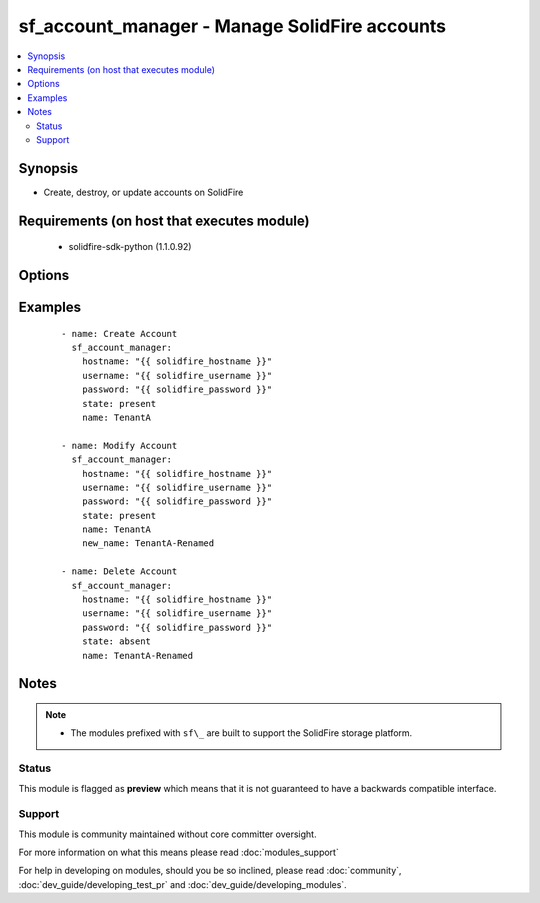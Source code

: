 .. _sf_account_manager:


sf_account_manager - Manage SolidFire accounts
++++++++++++++++++++++++++++++++++++++++++++++

.. versionadded:: 2.3


.. contents::
   :local:
   :depth: 2


Synopsis
--------

* Create, destroy, or update accounts on SolidFire


Requirements (on host that executes module)
-------------------------------------------

  * solidfire-sdk-python (1.1.0.92)


Options
-------

.. raw:: html

    <table border=1 cellpadding=4>
    <tr>
    <th class="head">parameter</th>
    <th class="head">required</th>
    <th class="head">default</th>
    <th class="head">choices</th>
    <th class="head">comments</th>
    </tr>
                <tr><td>account_id<br/><div style="font-size: small;"></div></td>
    <td>no</td>
    <td>None</td>
        <td></td>
        <td><div>The ID of the account to manage or update.</div>        </td></tr>
                <tr><td>attributes<br/><div style="font-size: small;"></div></td>
    <td>no</td>
    <td></td>
        <td></td>
        <td><div>List of Name/Value pairs in JSON object format.</div>        </td></tr>
                <tr><td>hostname<br/><div style="font-size: small;"></div></td>
    <td>yes</td>
    <td></td>
        <td></td>
        <td><div>The hostname or IP address of the SolidFire cluster.</div>        </td></tr>
                <tr><td>initiator_secret<br/><div style="font-size: small;"></div></td>
    <td>no</td>
    <td></td>
        <td></td>
        <td><div>CHAP secret to use for the initiator. Should be 12-16 characters long and impenetrable.</div><div>The CHAP initiator secrets must be unique and cannot be the same as the target CHAP secret.</div><div>If not specified, a random secret is created.</div>        </td></tr>
                <tr><td>name<br/><div style="font-size: small;"></div></td>
    <td>yes</td>
    <td></td>
        <td></td>
        <td><div>Unique username for this account. (May be 1 to 64 characters in length).</div>        </td></tr>
                <tr><td>new_name<br/><div style="font-size: small;"></div></td>
    <td>no</td>
    <td>None</td>
        <td></td>
        <td><div>New name for the user account.</div>        </td></tr>
                <tr><td>password<br/><div style="font-size: small;"></div></td>
    <td>yes</td>
    <td></td>
        <td></td>
        <td><div>Password for the specified user.</div>        </td></tr>
                <tr><td>state<br/><div style="font-size: small;"></div></td>
    <td>yes</td>
    <td></td>
        <td><ul><li>present</li><li>absent</li></ul></td>
        <td><div>Whether the specified account should exist or not.</div>        </td></tr>
                <tr><td>status<br/><div style="font-size: small;"></div></td>
    <td>no</td>
    <td></td>
        <td></td>
        <td><div>Status of the account.</div>        </td></tr>
                <tr><td>target_secret<br/><div style="font-size: small;"></div></td>
    <td>no</td>
    <td></td>
        <td></td>
        <td><div>CHAP secret to use for the target (mutual CHAP authentication).</div><div>Should be 12-16 characters long and impenetrable.</div><div>The CHAP target secrets must be unique and cannot be the same as the initiator CHAP secret.</div><div>If not specified, a random secret is created.</div>        </td></tr>
                <tr><td>username<br/><div style="font-size: small;"></div></td>
    <td>yes</td>
    <td></td>
        <td></td>
        <td><div>Please ensure that the user has the adequate permissions. For more information, please read the official documentation <a href='https://goo.gl/ddJa4Q'>https://goo.gl/ddJa4Q</a>.</div>        </td></tr>
        </table>
    </br>



Examples
--------

 ::

    - name: Create Account
      sf_account_manager:
        hostname: "{{ solidfire_hostname }}"
        username: "{{ solidfire_username }}"
        password: "{{ solidfire_password }}"
        state: present
        name: TenantA
    
    - name: Modify Account
      sf_account_manager:
        hostname: "{{ solidfire_hostname }}"
        username: "{{ solidfire_username }}"
        password: "{{ solidfire_password }}"
        state: present
        name: TenantA
        new_name: TenantA-Renamed
    
    - name: Delete Account
      sf_account_manager:
        hostname: "{{ solidfire_hostname }}"
        username: "{{ solidfire_username }}"
        password: "{{ solidfire_password }}"
        state: absent
        name: TenantA-Renamed


Notes
-----

.. note::
    - The modules prefixed with ``sf\_`` are built to support the SolidFire storage platform.



Status
~~~~~~

This module is flagged as **preview** which means that it is not guaranteed to have a backwards compatible interface.


Support
~~~~~~~

This module is community maintained without core committer oversight.

For more information on what this means please read :doc:`modules_support`


For help in developing on modules, should you be so inclined, please read :doc:`community`, :doc:`dev_guide/developing_test_pr` and :doc:`dev_guide/developing_modules`.
